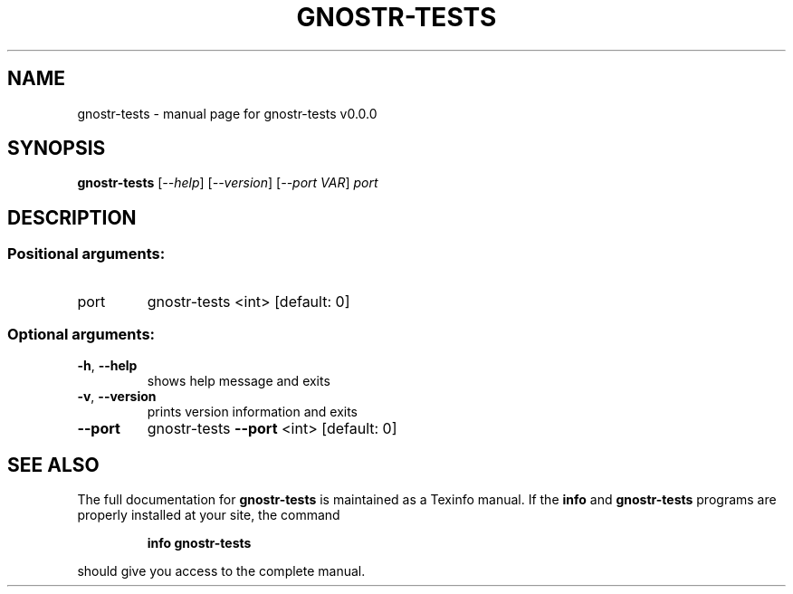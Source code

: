 .\" DO NOT MODIFY THIS FILE!  It was generated by help2man 1.49.3.
.TH GNOSTR-TESTS "1" "January 2024" "gnostr-tests v0.0.0" "User Commands"
.SH NAME
gnostr-tests \- manual page for gnostr-tests v0.0.0
.SH SYNOPSIS
.B gnostr-tests
[\fI\,--help\/\fR] [\fI\,--version\/\fR] [\fI\,--port VAR\/\fR] \fI\,port\/\fR
.SH DESCRIPTION
.SS "Positional arguments:"
.TP
port
gnostr\-tests <int> [default: 0]
.SS "Optional arguments:"
.TP
\fB\-h\fR, \fB\-\-help\fR
shows help message and exits
.TP
\fB\-v\fR, \fB\-\-version\fR
prints version information and exits
.TP
\fB\-\-port\fR
gnostr\-tests \fB\-\-port\fR <int> [default: 0]
.SH "SEE ALSO"
The full documentation for
.B gnostr-tests
is maintained as a Texinfo manual.  If the
.B info
and
.B gnostr-tests
programs are properly installed at your site, the command
.IP
.B info gnostr-tests
.PP
should give you access to the complete manual.
